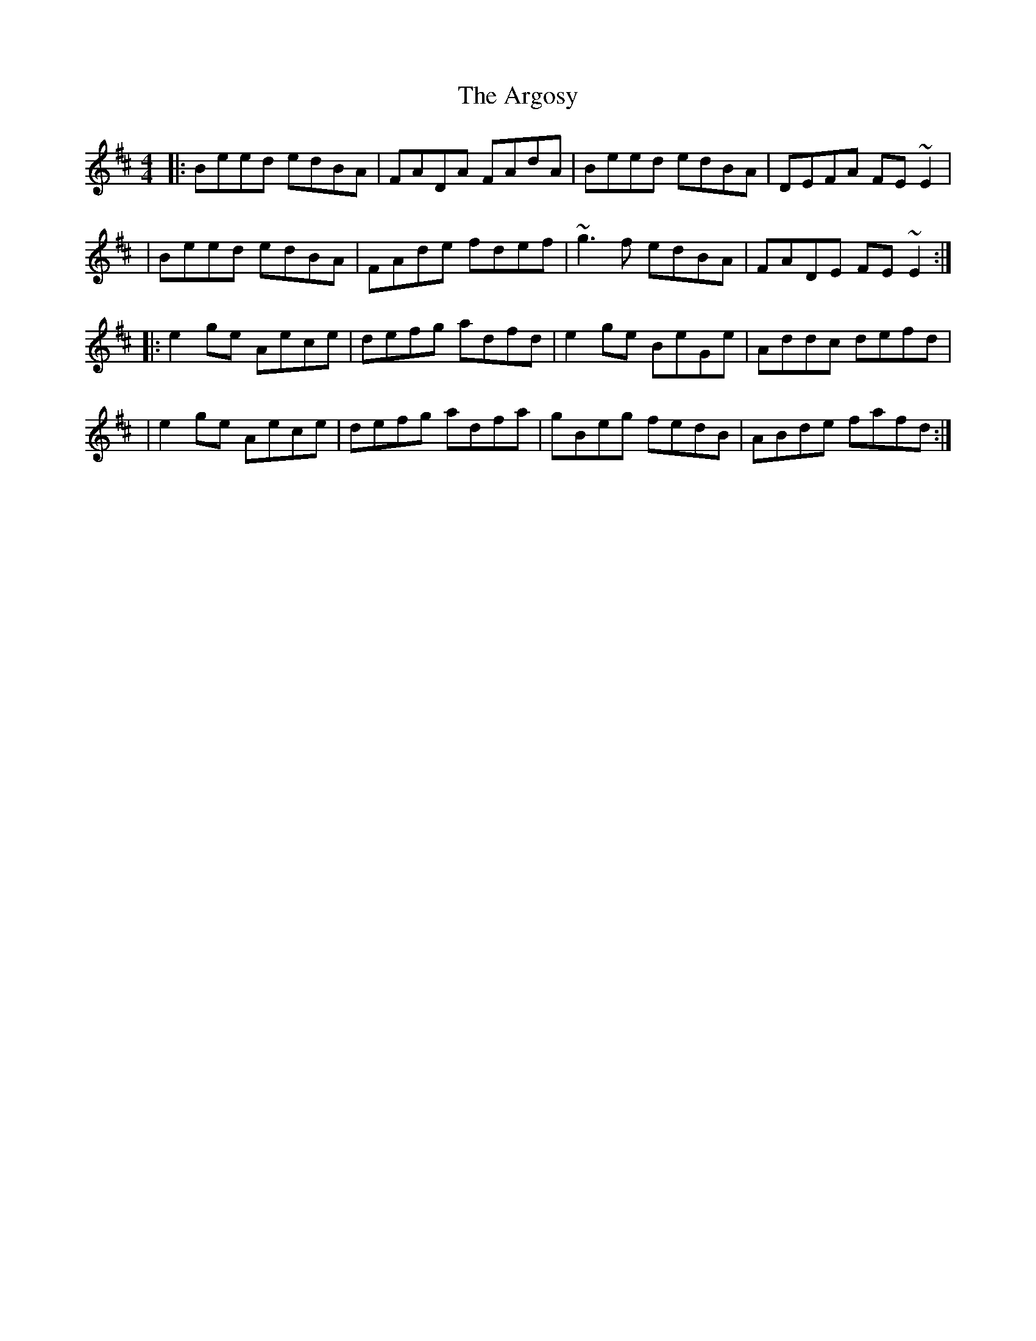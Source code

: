 X: 2
T: Argosy, The
Z: Dr. Dow
S: https://thesession.org/tunes/930#setting14122
R: reel
M: 4/4
L: 1/8
K: Edor
|:Beed edBA|FADA FAdA|Beed edBA|DEFA FE~E2||Beed edBA|FAde fdef|~g3f edBA|FADE FE~E2:||:e2ge Aece|defg adfd|e2ge BeGe|Addc defd||e2ge Aece|defg adfa|gBeg fedB|ABde fafd:|
